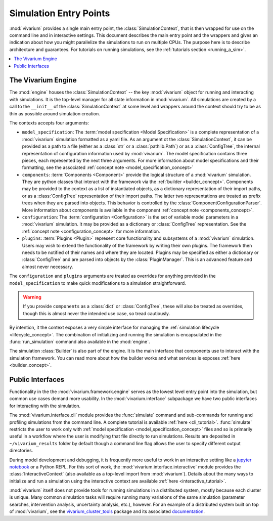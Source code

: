 .. _entry_points_concept:

=======================
Simulation Entry Points
=======================

:mod:`vivarium` provides a single main entry point, the
:class:`SimulationContext`, that is then wrapped for use on the command line
and in interactive settings.  This document describes the main entry point
and the wrappers and gives an indication about how you might parallelize
the simulations to run on multiple CPUs. The purpose here is to describe
architecture and guarantees.  For tutorials on running simulations, see
the :ref:`tutorials section <running_a_sim>`.

.. contents::
   :depth: 2
   :local:
   :backlinks: none


The Vivarium Engine
-------------------

The :mod:`engine` houses the :class:`SimulationContext` -- the key
:mod:`vivarium` object for running and interacting with simulations. It is
the top-level manager for all state information in :mod:`vivarium`.  All
simulations are created by a call to the ``__init__`` of the
:class:`SimulationContext` at some level and wrappers around the
context should try to be as thin as possible around simulation creation.

The contexts accepts four arguments:

- ``model_specification``: The
  :term:`model specification <Model Specification>` is a complete
  representation of a :mod:`vivarium` simulation formatted as a yaml file.
  As an argument ot the :class:`SimulationContext`, it can be provided as a
  path to a file (either as a :class:`str` or a :class:`pathlib.Path`) or
  as a :class:`ConfigTree`, the internal representation of configuration
  information used by :mod:`vivarium`. The model specification contains three
  pieces, each represented by the next three arguments. For more information
  about model specifications and their formatting, see the associated
  :ref:`concept note <model_specification_concept>`
- ``components``: :term:`Components <Component>` provide the logical structure
  of a :mod:`vivarium` simulation. They are python classes that interact with
  the framework via the :ref:`builder <builder_concept>`. Components may be
  provided to the context as a list of instantiated objects, as a dictionary
  representation of their import paths, or as a :class:`ConfigTree`
  representation of their import paths. The latter two representations are
  treated as prefix trees when they are parsed into objects. This behavior
  is controlled by the :class:`ComponentConfigurationParser`. More information
  about components is available in the component
  :ref:`concept note <components_concept>`.
- ``configuration``: The :term:`configuration <Configuration>` is the set of
  variable model parameters in a :mod:`vivarium` simulation.  It may be
  provided as a dictionary or :class:`ConfigTree` representation. See the
  :ref:`concept note <configuration_concept>` for more information.
- ``plugins``: :term:`Plugins <Plugin>` represent core functionality and
  subsystems of a :mod:`vivarium` simulation.  Users may wish to extend the
  functionality of the framework by writing their own plugins.  The framework
  then needs to be notified of their names and where they are located. Plugins
  may be specified as either a dictionary or :class:`ConfigTree` and are
  parsed into objects by the :class:`PluginManager`. This is an advanced
  feature and almost never necessary.

The ``configuration`` and ``plugins`` arguments are treated as overrides for
anything provided in the ``model_specification`` to make quick modifications
to a simulation straightforward.

.. warning::

   If you provide ``components`` as a :class:`dict` or :class:`ConfigTree`,
   these will also be treated as overrides, though this is almost never the
   intended use case, so tread cautiously.

By intention, it the context exposes a very simple interface for managing the
:ref:`simulation lifecycle <lifecycle_concept>`.  The combination of
initializing and running the simulation is encapsulated in the
:func:`run_simulation` command also available in the :mod:`engine`.

The simulation :class:`Builder` is also part of the engine. It is the main
interface that components use to interact with the simulation framework. You
can read more about how the builder works and what services is exposes
:ref:`here <builder_concept>`.

Public Interfaces
-----------------

Functionality in the the :mod:`vivarium.framework.engine` serves as the lowest
level entry point into the simulation, but common use cases demand more
usability.  In the :mod:`vivarium.interface` subpackage we have two public
interfaces for interacting with the simulation.

The :mod:`vivarium.interface.cli` module provides the :func:`simulate`
command and sub-commands for running and profiling simulations from the
command line. A complete tutorial is available :ref:`here <cli_tutorial>`.
:func:`simulate` restricts the user to work only with
:ref:`model specification <model_specification_concept>` files and so is
primarily useful in a workflow where the user is modifying that file directly
to run simulations. Results are deposited in ``~/vivarium_results`` folder
by default though a command line flag allows the user to specify different
output directories.

During model development and debugging, it is frequently more useful to
work in an interactive setting like a
`jupyter notebook <https://jupyter.org>`_ or a Python REPL. For this sort of
work, the :mod:`vivarium.interface.interactive` module provides the
:class:`InteractiveContext` (also available as a top-level import from
:mod:`vivarium`). Details about the many ways to initialize and run a
simulation using the interactive context are available
:ref:`here <interactive_tutorial>`.

:mod:`vivarium` itself does not provide tools for running simulations in
a distributed system, mostly because each cluster is unique. Many common
simulation tasks will require running many variations of the same simulation
(parameter searches, intervention analysis, uncertainty analysis, etc.),
however.  For an example of a distributed system built on top of
:mod:`vivarium`, see the
`vivarium_cluster_tools <https://github.com/ihmeuw/vivarium_cluster_tools>`_
package and its associated
`documentation <https://vivarium-cluster-tools.readthedocs.io/en/latest/?badge=latest>`_.
